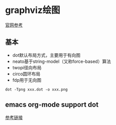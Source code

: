 #+HTML_HEAD: <link rel="stylesheet" type="text/css" href="http://orgmode.org/worg/worg.css" />

* graphviz绘图

[[http://www.graphviz.org/gallery/][官网参考]]

** 基本


   * dot默认布局方式，主要用于有向图
   * neato基于string-model（又称force-based）算法
   * twopi径向布局
   * circo圆环布局
   * fdp用于无向图
#+BEGIN_EXAMPLE
dot -Tpng xxx.dot -o xxx.png
#+END_EXAMPLE

** emacs org-mode support dot

[[https://0000-bigtree.github.io/blog/2016/04/08/graphviz-syntax.html][参考链接]]

#+BEGIN_SRC dot :cmd dot :file ./images/simple-test-dot.png :exports results
digraph G{
main -> parse -> execute;
main -> init;
main -> cleanuy;
execute -> make_string;
execute -> printf;
init -> make_string;
main -> printf;
execute -> compare
}
#+END_SRC

#+RESULTS:
[[file:./images/simple-test-dot.png]]


